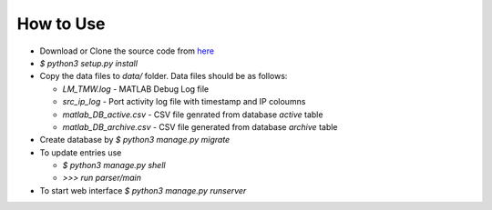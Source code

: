 How to Use
==========

- Download or Clone the source code from `here <https://github.com/akshaykhadse/matlab-usage-stats/>`_
- `$ python3 setup.py install`
- Copy the data files to `data/` folder. Data files should be as follows:

  - `LM_TMW.log` - MATLAB Debug Log file
  - `src_ip_log` - Port activity log file with timestamp and IP coloumns
  - `matlab_DB_active.csv` - CSV file genrated from database `active` table
  - `matlab_DB_archive.csv` - CSV file generated from database `archive` table

- Create database by `$ python3 manage.py migrate`
- To update entries use

  - `$ python3 manage.py shell`
  - `>>> run parser/main`

- To start web interface `$ python3 manage.py runserver`
